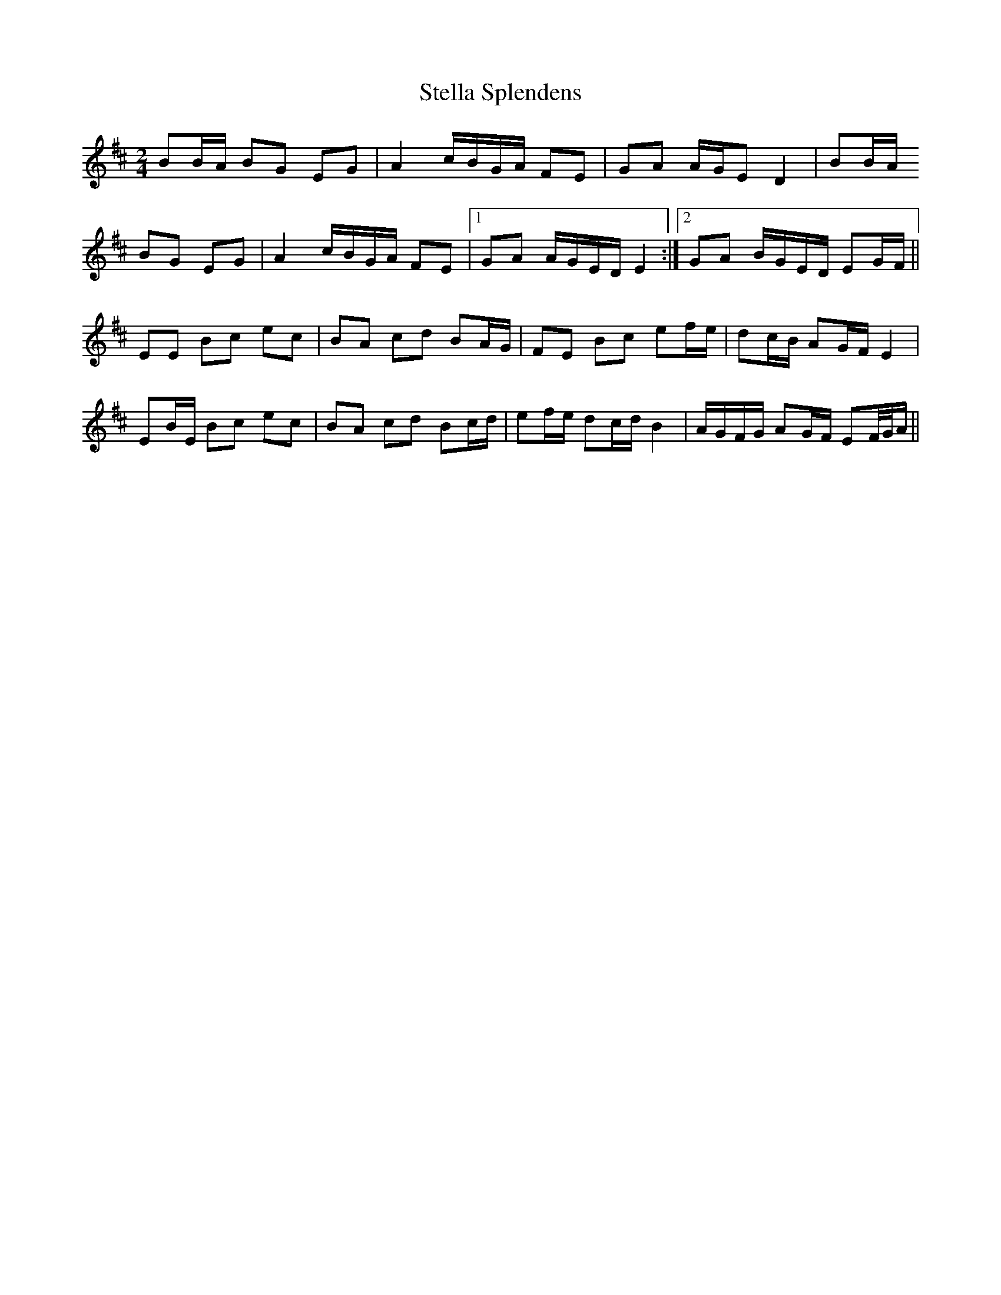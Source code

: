 X: 3
T: Stella Splendens
Z: birlibirdie
S: https://thesession.org/tunes/10159#setting20235
R: polka
M: 2/4
L: 1/8
K: Edor
BB/A/ BG EG|A2 c/B/G/A/ FE|GA A/G/E D2|BB/A/BG EG|A2 c/B/G/A/ FE|1 GA A/G/E/D/ E2:|2 GA B/G/E/D/ EG/F/||EE Bc ec|BA cd BA/G/|FE Bc ef/e/|dc/B/ AG/F/ E2|EB/E/ Bc ec|BA cd Bc/d/|ef/e/ dc/d/ B2|A/G/F/G/ AG/F/ EF//G//A/||
